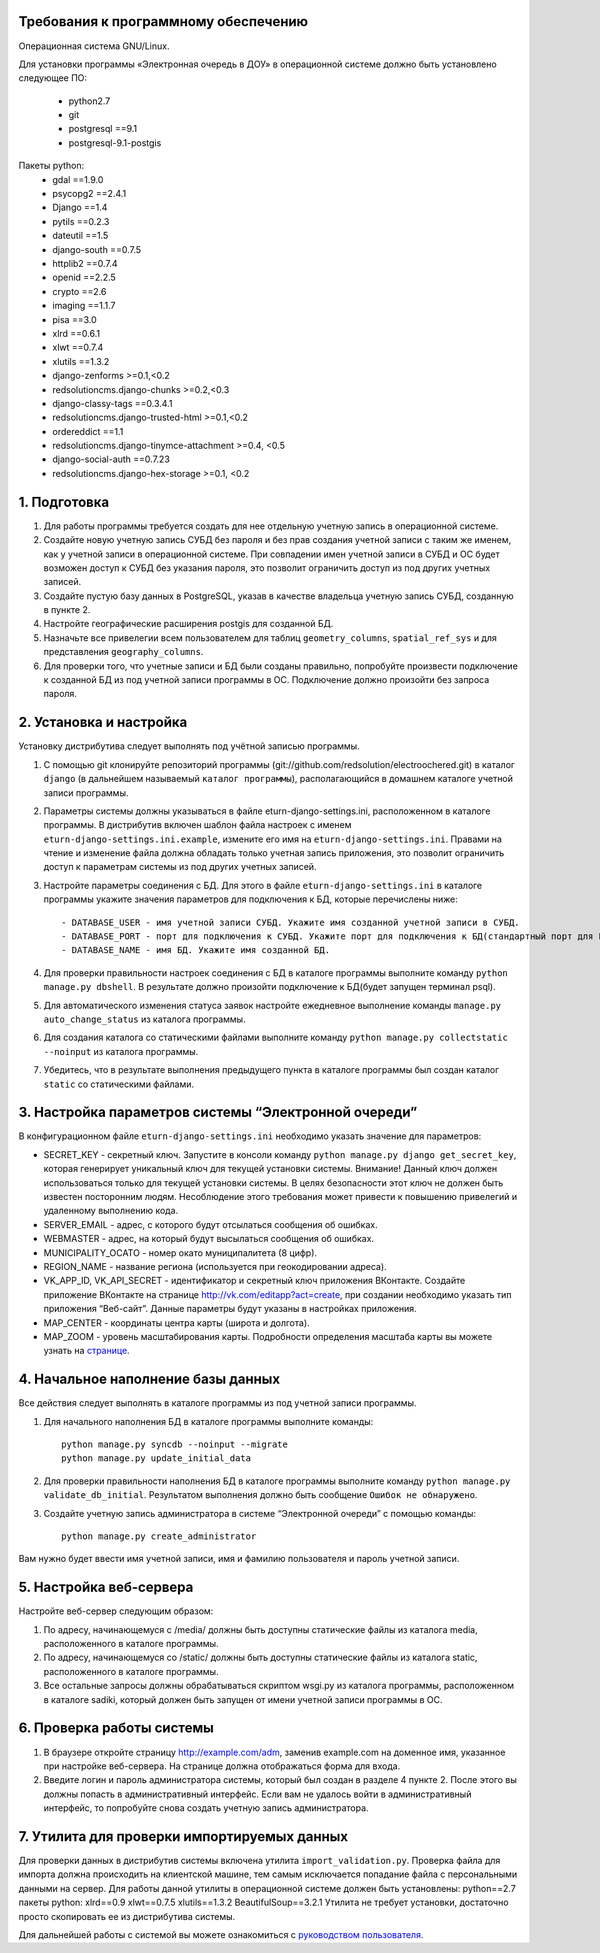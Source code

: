 Требования к программному обеспечению
----------------------------------------------------------
Операционная система GNU/Linux.

Для установки программы «Электронная очередь в ДОУ» в операционной системе должно быть установлено следующее ПО:

    * python2.7
    * git
    * postgresql ==9.1
    * postgresql-9.1-postgis

Пакеты python:
    * gdal ==1.9.0
    * psycopg2 ==2.4.1
    * Django ==1.4
    * pytils ==0.2.3
    * dateutil ==1.5
    * django-south ==0.7.5
    * httplib2 ==0.7.4
    * openid ==2.2.5
    * crypto ==2.6
    * imaging ==1.1.7
    * pisa ==3.0
    * xlrd ==0.6.1
    * xlwt ==0.7.4
    * xlutils ==1.3.2
    * django-zenforms >=0.1,<0.2
    * redsolutioncms.django-chunks >=0.2,<0.3
    * django-classy-tags ==0.3.4.1
    * redsolutioncms.django-trusted-html >=0.1,<0.2
    * ordereddict ==1.1
    * redsolutioncms.django-tinymce-attachment >=0.4, <0.5
    * django-social-auth ==0.7.23
    * redsolutioncms.django-hex-storage >=0.1, <0.2

1. Подготовка
-------------------

1. Для работы программы требуется создать для нее отдельную учетную запись в операционной системе.

2. Создайте новую учетную запись СУБД без пароля и без прав создания учетной записи с таким же именем, как у учетной записи в операционной системе. При совпадении имен учетной записи в СУБД и ОС будет возможен доступ к СУБД без указания пароля, это позволит ограничить доступ из под других учетных записей.

3. Создайте пустую базу данных в PostgreSQL, указав в качестве владельца учетную запись СУБД, созданную в пункте 2.

4. Настройте географические расширения postgis для созданной БД.

5. Назначьте все привелегии всем пользователем для таблиц ``geometry_columns``, ``spatial_ref_sys`` и для представления ``geography_columns``.

6. Для проверки того, что учетные записи и БД были созданы правильно, попробуйте произвести подключение к созданной БД из под учетной записи программы в ОС. Подключение должно произойти без запроса пароля.
    
2. Установка и настройка 
------------------------------------

Установку дистрибутива следует выполнять под учётной записью программы.

1. С помощью git клонируйте репозиторий программы (git://github.com/redsolution/electroochered.git) в каталог ``django`` (в дальнейшем называемый ``каталог программы``), располагающийся в домашнем каталоге учетной записи программы.

2. Параметры системы должны указываться в файле eturn-django-settings.ini, расположенном в каталоге программы. В дистрибутив включен шаблон файла настроек с именем ``eturn-django-settings.ini.example``, измените его имя на ``eturn-django-settings.ini``. Правами на чтение и изменение файла должна обладать только учетная запись приложения, это позволит ограничить доступ к параметрам системы из под других учетных записей.

3. Настройте параметры соединения с БД. Для этого в файле ``eturn-django-settings.ini`` в каталоге программы укажите значения параметров для подключения к БД, которые перечислены ниже::

    - DATABASE_USER - имя учетной записи СУБД. Укажите имя созданной учетной записи в СУБД.
    - DATABASE_PORT - порт для подключения к СУБД. Укажите порт для подключения к БД(стандартный порт для PostgreSQL - 5432)
    - DATABASE_NAME - имя БД. Укажите имя созданной БД.

4. Для проверки правильности настроек соединения с БД в каталоге программы выполните команду ``python manage.py dbshell``. В результате должно произойти подключение к БД(будет запущен терминал psql).

5. Для автоматического изменения статуса заявок настройте ежедневное выполнение команды ``manage.py auto_change_status`` из каталога программы.

6. Для создания каталога со статическими файлами выполните команду ``python manage.py collectstatic --noinput`` из каталога программы.

7. Убедитесь, что в результате выполнения предыдущего пункта в каталоге программы был создан каталог ``static`` со статическими файлами.

3. Настройка параметров системы “Электронной очереди”
--------------------------------------------------------------------------------

В конфигурационном файле ``eturn-django-settings.ini`` необходимо указать значение для параметров:

- SECRET_KEY - секретный ключ. Запустите в консоли команду ``python manage.py django get_secret_key``, которая генерирует уникальный ключ для текущей установки системы. Внимание! Данный ключ должен использоваться только для текущей установки системы. В целях  безопасности этот ключ не должен быть известен посторонним людям. Несоблюдение этого требования может привести к повышению привелегий и удаленному выполнению кода.
- SERVER_EMAIL - адрес, с которого будут отсылаться сообщения об ошибках.
- WEBMASTER - адрес, на который будут высылаться сообщения об ошибках.
- MUNICIPALITY_OCATO - номер окато муниципалитета (8 цифр).
- REGION_NAME - название региона (используется при геокодировании адреса).
- VK_APP_ID, VK_API_SECRET - идентификатор и секретный ключ приложения ВКонтакте. Создайте приложение ВКонтакте на странице http://vk.com/editapp?act=create, при создании необходимо указать тип приложения “Веб-сайт”. Данные параметры будут указаны в настройках приложения.
- MAP_CENTER - координаты центра карты (широта и долгота).
- MAP_ZOOM - уровень масштабирования карты. Подробности определения масштаба карты вы можете узнать на `странице <http://wiki.openstreetmap.org/wiki/RU:FAQ#.D0.9A.D0.B0.D0.BA.D0.BE.D0.B2_.D0.BC.D0.B0.D1.81.D1.88.D1.82.D0.B0.D0.B1_.D0.BA.D0.B0.D1.80.D1.82.D1.8B_.D0.B4.D0.BB.D1.8F_.D0.BE.D0.BF.D1.80.D0.B5.D0.B4.D0.B5.D0.BB.D0.B5.D0.BD.D0.BD.D0.BE.D0.B3.D0.BE_.D1.83.D1.80.D0.BE.D0.B2.D0.BD.D1.8F_.D0.BC.D0.B0.D1.81.D1.88.D1.82.D0.B0.D0.B1.D0.B8.D1.80.D0.BE.D0.B2.D0.B0.D0.BD.D0.B8.D1.8F_.D0.B8.D0.B7.D0.BE.D0.B1.D1.80.D0.B0.D0.B6.D0.B5.D0.BD.D0.B8.D1.8F_.D0.BA.D0.B0.D1.80.D1.82.D1.8B.3F>`_.

4. Начальное наполнение базы данных
------------------------------------------------------
Все действия следует выполнять в каталоге программы из под учетной записи программы.

1. Для начального наполнения БД в каталоге программы выполните команды: ::

    python manage.py syncdb --noinput --migrate
    python manage.py update_initial_data

2. Для проверки правильности наполнения БД в каталоге программы выполните команду ``python manage.py validate_db_initial``. Результатом выполнения должно быть сообщение ``Ошибок не обнаружено``.

3. Создайте учетную запись администратора в системе “Электронной очереди” с помощью команды: ::

    python manage.py create_administrator

Вам нужно будет ввести имя учетной записи, имя и фамилию пользователя и пароль учетной записи.

5. Настройка веб-сервера
------------------------------------

Настройте веб-сервер следующим образом:

1. По адресу, начинающемуся с /media/ должны быть доступны статические файлы из каталога media, расположенного в каталоге программы.

2. По адресу, начинающемуся со /static/ должны быть доступны статические файлы из каталога static, расположенного в каталоге программы.

3. Все остальные запросы должны обрабатываться скриптом wsgi.py из каталога программы, расположенном в каталоге sadiki, который должен быть запущен от имени учетной записи программы в ОС.

6. Проверка работы системы
----------------------------------------

1. В браузере откройте страницу  http://example.com/adm, заменив example.com на доменное имя, указанное при настройке веб-сервера. На странице должна отображаться форма для входа.
2. Введите логин и пароль администратора системы, который был создан в разделе 4 пункте 2. После этого вы должны попасть в административный интерфейс. Если вам не удалось войти в административный интерфейс, то попробуйте снова создать учетную запись администратора.

7. Утилита для проверки импортируемых данных
--------------------------------------------------------------------

Для проверки данных в дистрибутив системы включена утилита ``import_validation.py``. Проверка файла для импорта должна происходить на клиентской машине, тем самым исключается попадание файла с персональными данными на сервер. Для работы данной утилиты в операционной системе должен быть установлены:
python==2.7
пакеты python:
xlrd==0.9
xlwt==0.7.5
xlutils==1.3.2
BeautifulSoup==3.2.1
Утилита не требует установки, достаточно просто скопировать ее из дистрибутива системы.

Для дальнейшей работы с системой вы можете ознакомиться с `руководством пользователя <https://docs.google.com/document/d/1EX1A0VfjEwLdcVjrguYw2V1wncF_yEep6yK1X8xkq-4/edit?usp=sharing>`_.


